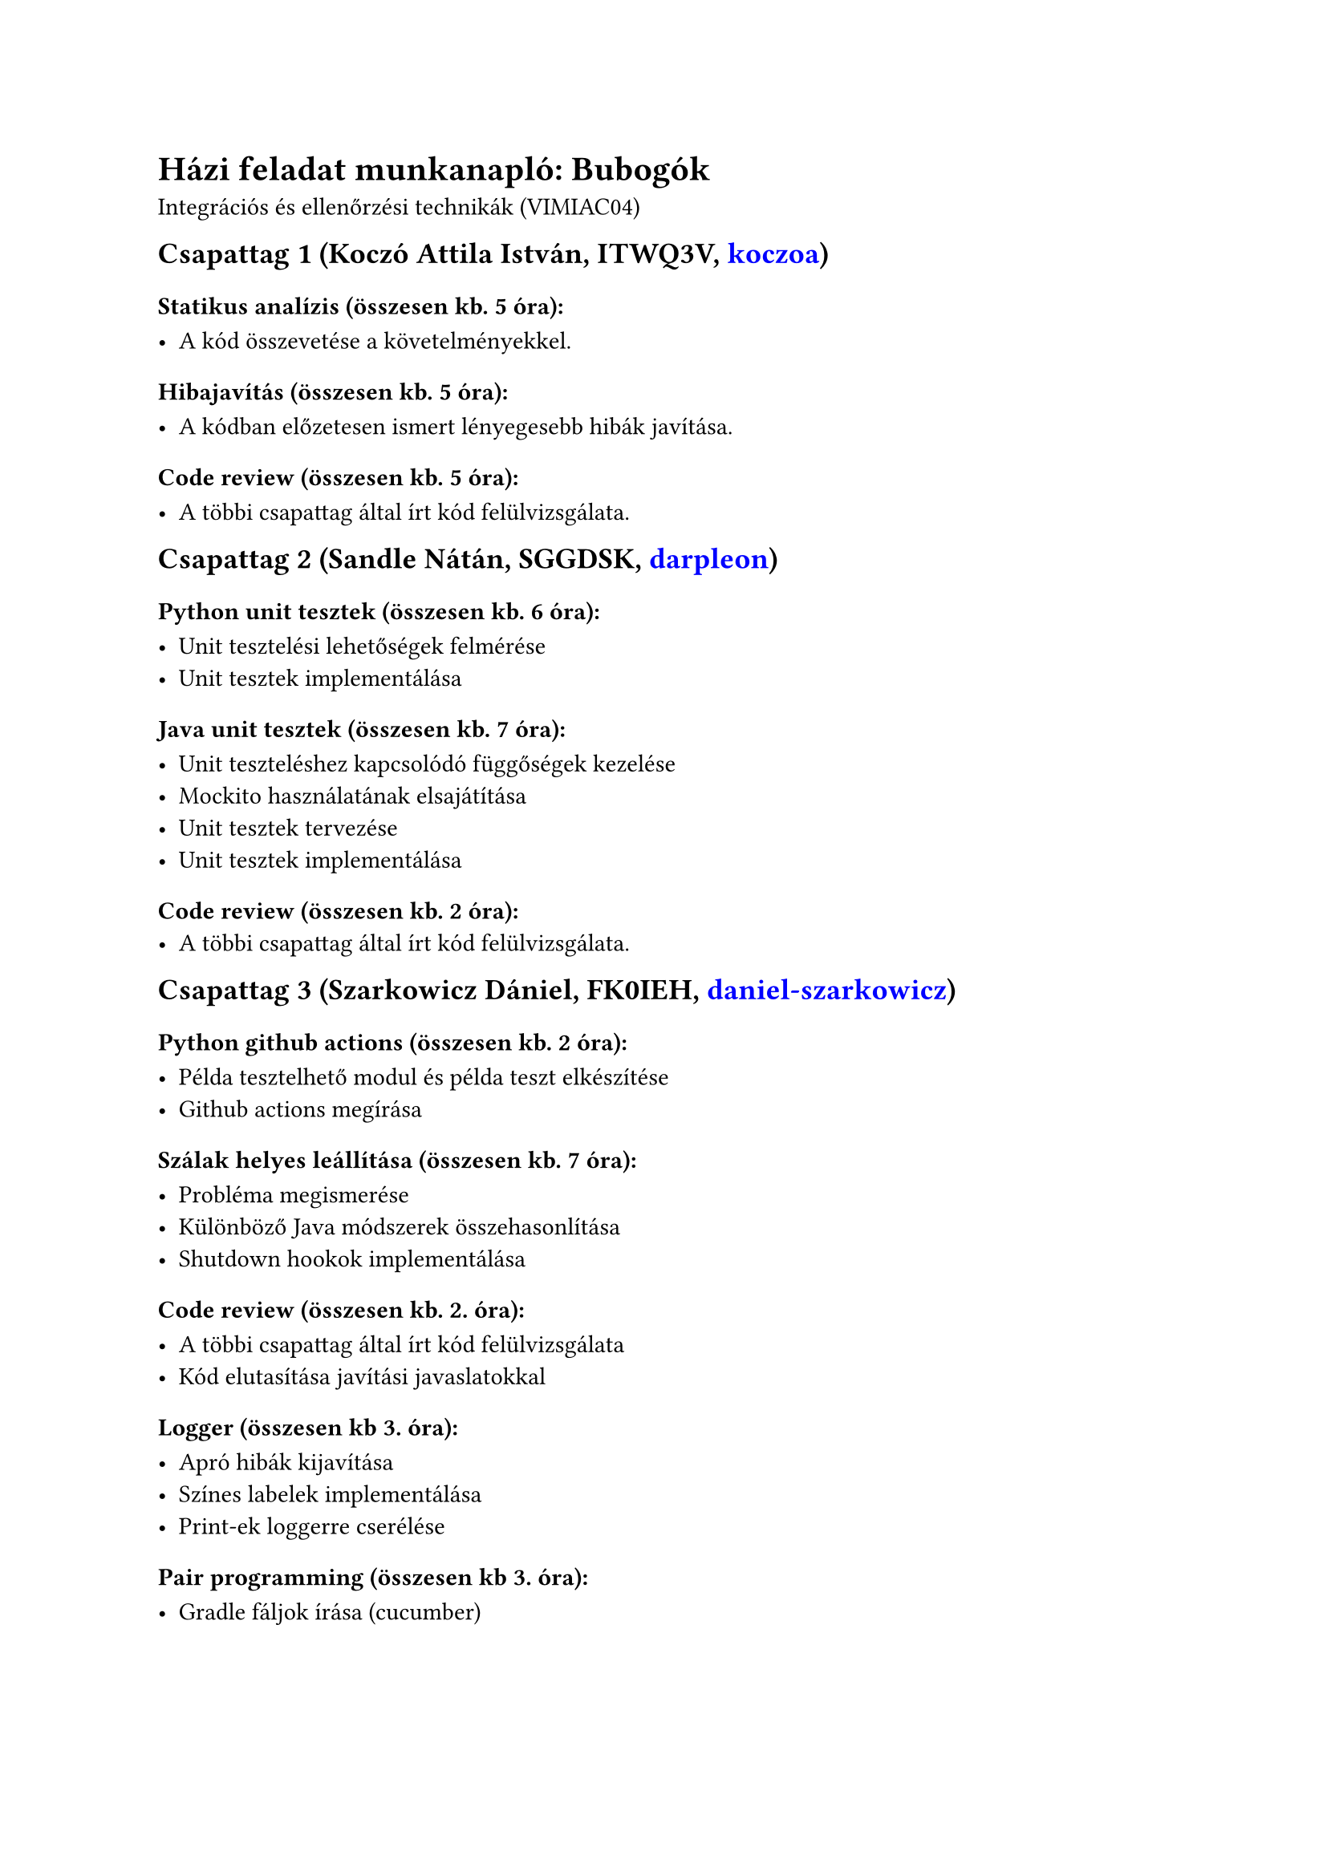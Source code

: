 #set text(lang: "hu")

#let todo(x) = text(red)[#x]

#show link: set text(rgb(0,0,255))
#let gh(x) = link("https://github.com/" + x)[#x]


= Házi feladat munkanapló: Bubogók
Integrációs és ellenőrzési technikák (VIMIAC04)

#block(breakable: false)[
== Csapattag 1 (Koczó Attila István, ITWQ3V, #gh("koczoa"))
=== Statikus analízis (összesen kb. 5 óra):

- A kód összevetése a követelményekkel.

=== Hibajavítás (összesen kb. 5 óra):

- A kódban előzetesen ismert lényegesebb hibák javítása.

=== Code review (összesen kb. 5 óra):

- A többi csapattag által írt kód felülvizsgálata.

]

#block(breakable: false)[
== Csapattag 2 (Sandle Nátán, SGGDSK, #gh("darpleon"))
=== Python unit tesztek (összesen kb. 6 óra):

- Unit tesztelési lehetőségek felmérése
- Unit tesztek implementálása

=== Java unit tesztek (összesen kb. 7 óra):

- Unit teszteléshez kapcsolódó függőségek kezelése
- Mockito használatának elsajátítása
- Unit tesztek tervezése
- Unit tesztek implementálása

=== Code review (összesen kb. 2 óra):
- A többi csapattag által írt kód felülvizsgálata.
]

#block(breakable: false)[
== Csapattag 3 (Szarkowicz Dániel, FK0IEH, #gh("daniel-szarkowicz"))
=== Python github actions (összesen kb. 2 óra):

- Példa tesztelhető modul és példa teszt elkészítése
- Github actions megírása

=== Szálak helyes leállítása (összesen kb. 7 óra):

- Probléma megismerése
- Különböző Java módszerek összehasonlítása
- Shutdown hookok implementálása

=== Code review (összesen kb. 2. óra):

- A többi csapattag által írt kód felülvizsgálata
- Kód elutasítása javítási javaslatokkal

=== Logger (összesen kb 3. óra):

- Apró hibák kijavítása
- Színes labelek implementálása
- Print-ek loggerre cserélése

=== Pair programming (összesen kb 3. óra):

- Gradle fáljok írása (cucumber)
]


#block(breakable: false)[
== Csapattag 4 (Szombati Olivér, P37PLU, #gh("Szombatioi"))
=== Github Actions (összesen kb. 3 óra)
- gradle.yaml fájl elkészítése

=== Logger (összesen kb. 6 óra):
- Osztályhierarchia megtervezése
- Implementáció elkészítése
- Naplózási formátum megtervezése
- Konzolra írások átírása naplózásra

=== Java unit tesztek (összesen kb. 4 óra):
- FieldTest tesztesetek megtervezése + leírása

=== Code review (összesen kb. 2 óra):
- Csapattársak PR-jainak ellenőrzése
- Módosítási javaslatok tétele

]

#block(breakable: false)[
== Csapattag 5 (Tamási Máté, ONYGW3, #gh("matetamasi"))
=== Cucumber (összesen kb. 9 óra):

- Specifikáció megfogalmazása
- Java lépésdefiníciók leírása
- Gradle task létrehozása és hozzáadása github actions-höz

=== SonarCloud beállítása (4 óra):

- Gradle task létrehozása
- Github action létrehozása
- Élő statisztikák hozzáadása a README-hez
- Coverage ellenőrzés kikapcsolása

=== Code review (összesen kb. 2 óra):

- PR-beli kód statikus vizsgálata
- PR-beli kód helyi futtatása
]

2024-05-22

#v(1cm)

#(28 * ".") #math.quad
#(28 * ".") #math.quad
#(28 * ".") #math.quad
#(28 * ".") #math.quad
#(28 * ".") #math.quad
